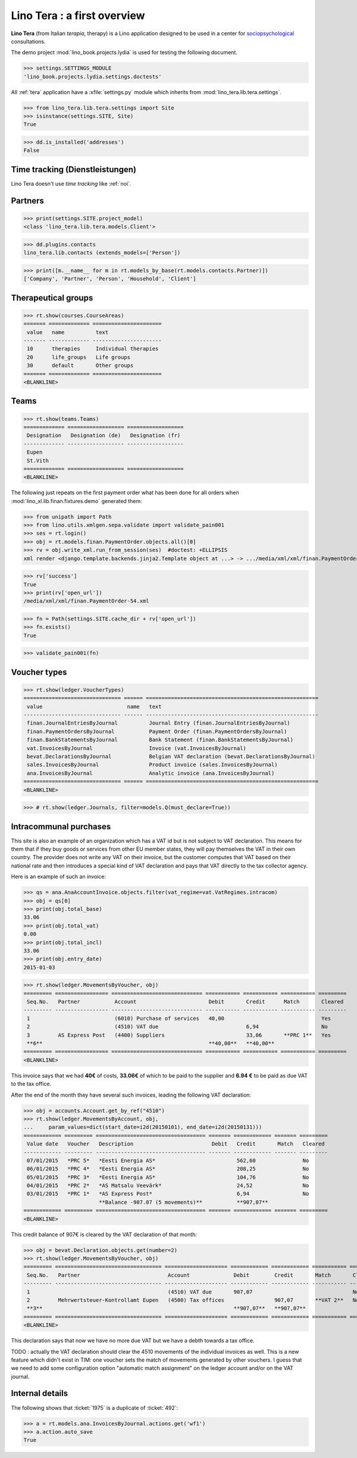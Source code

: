 .. _tera.specs:
.. _presto.specs.psico:

=============================
Lino Tera : a first overview
=============================

.. to run only this test:

    $ python setup.py test -s tests.SpecsTests.test_tera
    
    doctest init

    >>> from lino import startup
    >>> startup('lino_book.projects.lydia.settings.doctests')
    >>> from lino.api.doctest import *
    >>> from django.db import models

**Lino Tera** (from Italian *terapia*, therapy) is a Lino application
designed to be used in a center for `sociopsychological
<https://en.wikipedia.org/wiki/Social_psychology>`_ consultations.

The demo project :mod:`lino_book.projects.lydia` is used for testing
the following document.

>>> settings.SETTINGS_MODULE
'lino_book.projects.lydia.settings.doctests'


All :ref:`tera` application have a :xfile:`settings.py` module which
inherits from :mod:`lino_tera.lib.tera.settings`.

>>> from lino_tera.lib.tera.settings import Site
>>> isinstance(settings.SITE, Site)
True

>>> dd.is_installed('addresses')
False


Time tracking (Dienstleistungen)
================================

Lino Tera doesn't use *time tracking* like :ref:`noi`.


Partners
========

>>> print(settings.SITE.project_model)
<class 'lino_tera.lib.tera.models.Client'>

>>> dd.plugins.contacts
lino_tera.lib.contacts (extends_models=['Person'])

>>> print([m.__name__ for m in rt.models_by_base(rt.models.contacts.Partner)])
['Company', 'Partner', 'Person', 'Household', 'Client']


Therapeutical groups
====================

>>> rt.show(courses.CourseAreas)
======= ============= ======================
 value   name          text
------- ------------- ----------------------
 10      therapies     Individual therapies
 20      life_groups   Life groups
 30      default       Other groups
======= ============= ======================
<BLANKLINE>


.. _presto.specs.teams:

Teams
=====

>>> rt.show(teams.Teams)
============= ================== ==================
 Designation   Designation (de)   Designation (fr)
------------- ------------------ ------------------
 Eupen
 St.Vith
============= ================== ==================
<BLANKLINE>


The following just repeats on the first payment order what has been
done for all orders when :mod:`lino_xl.lib.finan.fixtures.demo`
generated them:

>>> from unipath import Path
>>> from lino.utils.xmlgen.sepa.validate import validate_pain001
>>> ses = rt.login()
>>> obj = rt.models.finan.PaymentOrder.objects.all()[0]
>>> rv = obj.write_xml.run_from_session(ses)  #doctest: +ELLIPSIS
xml render <django.template.backends.jinja2.Template object at ...> -> .../media/xml/xml/finan.PaymentOrder-54.xml ('en', {})

>>> rv['success']
True
>>> print(rv['open_url'])
/media/xml/xml/finan.PaymentOrder-54.xml

>>> fn = Path(settings.SITE.cache_dir + rv['open_url'])
>>> fn.exists()
True

>>> validate_pain001(fn)


Voucher types
=============

>>> rt.show(ledger.VoucherTypes)
=============================== ====== =======================================================
 value                           name   text
------------------------------- ------ -------------------------------------------------------
 finan.JournalEntriesByJournal          Journal Entry (finan.JournalEntriesByJournal)
 finan.PaymentOrdersByJournal           Payment Order (finan.PaymentOrdersByJournal)
 finan.BankStatementsByJournal          Bank Statement (finan.BankStatementsByJournal)
 vat.InvoicesByJournal                  Invoice (vat.InvoicesByJournal)
 bevat.DeclarationsByJournal            Belgian VAT declaration (bevat.DeclarationsByJournal)
 sales.InvoicesByJournal                Product invoice (sales.InvoicesByJournal)
 ana.InvoicesByJournal                  Analytic invoice (ana.InvoicesByJournal)
=============================== ====== =======================================================
<BLANKLINE>


>>> # rt.show(ledger.Journals, filter=models.Q(must_declare=True))



Intracommunal purchases
=======================

This site is also an example of an organization which has a VAT id but
is not subject to VAT declaration. This means for them that if they
buy goods or services from other EU member states, they will pay
themselves the VAT in their own country. The provider does not write
any VAT on their invoice, but the customer computes that VAT based on
their national rate and then introduces a special kind of VAT
declaration and pays that VAT directly to the tax collector agency.

Here is an example of such an invoice:

>>> qs = ana.AnaAccountInvoice.objects.filter(vat_regime=vat.VatRegimes.intracom)
>>> obj = qs[0]
>>> print(obj.total_base)
33.06
>>> print(obj.total_vat)
0.00
>>> print(obj.total_incl)
33.06
>>> print(obj.entry_date)
2015-01-03

>>> rt.show(ledger.MovementsByVoucher, obj)
========= ================= ============================= =========== =========== =========== =========
 Seq.No.   Partner           Account                       Debit       Credit      Match       Cleared
--------- ----------------- ----------------------------- ----------- ----------- ----------- ---------
 1                           (6010) Purchase of services   40,00                               Yes
 2                           (4510) VAT due                            6,94                    No
 3         AS Express Post   (4400) Suppliers                          33,06       **PRC 1**   Yes
 **6**                                                     **40,00**   **40,00**
========= ================= ============================= =========== =========== =========== =========
<BLANKLINE>


This invoice says that we had **40€** of costs, **33.06€** of which to
be paid to the supplier and **6.94 €** to be paid as due VAT to the
tax office.

After the end of the month they have several such invoices, leading 
the following VAT
declaration:

>>> obj = accounts.Account.get_by_ref("4510")
>>> rt.show(ledger.MovementsByAccount, obj,
...     param_values=dict(start_date=i2d(20150101), end_date=i2d(20150131)))
============ ========= =================================== ======= ============ ======= =========
 Value date   Voucher   Description                         Debit   Credit       Match   Cleared
------------ --------- ----------------------------------- ------- ------------ ------- ---------
 07/01/2015   *PRC 5*   *Eesti Energia AS*                          562,60               No
 06/01/2015   *PRC 4*   *Eesti Energia AS*                          208,25               No
 05/01/2015   *PRC 3*   *Eesti Energia AS*                          104,76               No
 04/01/2015   *PRC 2*   *AS Matsalu Veevärk*                        24,52                No
 03/01/2015   *PRC 1*   *AS Express Post*                           6,94                 No
                        **Balance -907.07 (5 movements)**           **907,07**
============ ========= =================================== ======= ============ ======= =========
<BLANKLINE>


This credit balance of 907€ is cleared by the VAT declaration of that
month:


>>> obj = bevat.Declaration.objects.get(number=2)
>>> rt.show(ledger.MovementsByVoucher, obj)
========= ================================== ==================== ============ ============ =========== =========
 Seq.No.   Partner                            Account              Debit        Credit       Match       Cleared
--------- ---------------------------------- -------------------- ------------ ------------ ----------- ---------
 1                                            (4510) VAT due       907,07                                No
 2         Mehrwertsteuer-Kontrollamt Eupen   (4500) Tax offices                907,07       **VAT 2**   No
 **3**                                                             **907,07**   **907,07**
========= ================================== ==================== ============ ============ =========== =========
<BLANKLINE>

This declaration says that now we have no more due VAT but we have a
debth towards a tax office.

TODO : actually the VAT declaration should clear the 4510 movements of
the individual invoices as well.  This is a new feature which didn't
exist in TIM: one voucher sets the match of movements generated by
other vouchers.  I guess that we need to add some configuration option
"automatic match assignment" on the ledger account and/or on the VAT
journal.


Internal details
=================


The following shows that :ticket:`1975` is a duplicate of
:ticket:`492`:

>>> a = rt.models.ana.InvoicesByJournal.actions.get('wf1')
>>> a.action.auto_save
True

